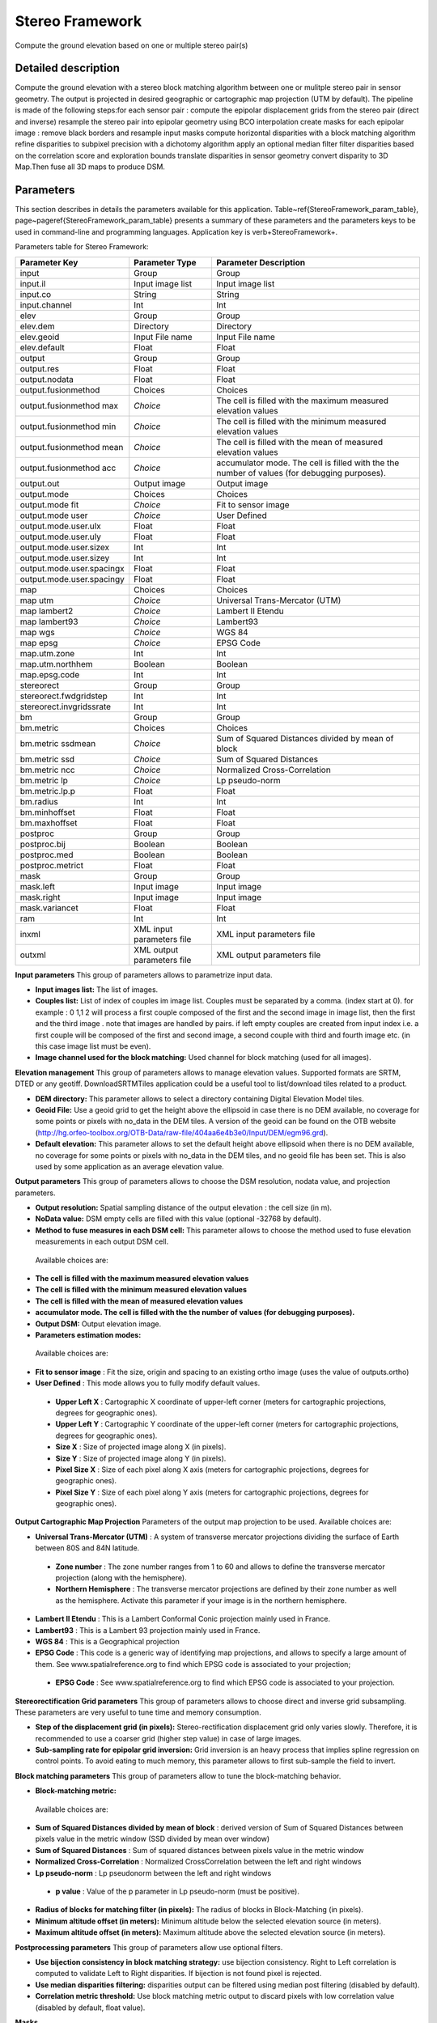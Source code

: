 Stereo Framework
^^^^^^^^^^^^^^^^

Compute the ground elevation based on one or multiple stereo pair(s)

Detailed description
--------------------

Compute the ground elevation with a stereo block matching algorithm between one or mulitple stereo pair in sensor geometry. The output is projected in desired geographic or cartographic map projection (UTM by default). The pipeline is made of the following steps:for each sensor pair :	 compute the epipolar displacement grids from the stereo pair (direct and inverse)	 resample the stereo pair into epipolar geometry using BCO interpolation	 create masks for each epipolar image : remove black borders and resample input masks	 compute horizontal disparities with a block matching algorithm	 refine disparities to subpixel precision with a dichotomy algorithm	 apply an optional median filter	 filter disparities based on the correlation score  and exploration bounds	 translate disparities in sensor geometry	  convert disparity to 3D Map.Then fuse all 3D maps to produce DSM.

Parameters
----------

This section describes in details the parameters available for this application. Table~\ref{StereoFramework_param_table}, page~\pageref{StereoFramework_param_table} presents a summary of these parameters and the parameters keys to be used in command-line and programming languages. Application key is \verb+StereoFramework+.

Parameters table for Stereo Framework:

+-------------------------+--------------------------+--------------------------------------------------------------------------------------------+
|Parameter Key            |Parameter Type            |Parameter Description                                                                       |
+=========================+==========================+============================================================================================+
|input                    |Group                     |Group                                                                                       |
+-------------------------+--------------------------+--------------------------------------------------------------------------------------------+
|input.il                 |Input image list          |Input image list                                                                            |
+-------------------------+--------------------------+--------------------------------------------------------------------------------------------+
|input.co                 |String                    |String                                                                                      |
+-------------------------+--------------------------+--------------------------------------------------------------------------------------------+
|input.channel            |Int                       |Int                                                                                         |
+-------------------------+--------------------------+--------------------------------------------------------------------------------------------+
|elev                     |Group                     |Group                                                                                       |
+-------------------------+--------------------------+--------------------------------------------------------------------------------------------+
|elev.dem                 |Directory                 |Directory                                                                                   |
+-------------------------+--------------------------+--------------------------------------------------------------------------------------------+
|elev.geoid               |Input File name           |Input File name                                                                             |
+-------------------------+--------------------------+--------------------------------------------------------------------------------------------+
|elev.default             |Float                     |Float                                                                                       |
+-------------------------+--------------------------+--------------------------------------------------------------------------------------------+
|output                   |Group                     |Group                                                                                       |
+-------------------------+--------------------------+--------------------------------------------------------------------------------------------+
|output.res               |Float                     |Float                                                                                       |
+-------------------------+--------------------------+--------------------------------------------------------------------------------------------+
|output.nodata            |Float                     |Float                                                                                       |
+-------------------------+--------------------------+--------------------------------------------------------------------------------------------+
|output.fusionmethod      |Choices                   |Choices                                                                                     |
+-------------------------+--------------------------+--------------------------------------------------------------------------------------------+
|output.fusionmethod max  | *Choice*                 |The cell is filled with the maximum measured elevation values                               |
+-------------------------+--------------------------+--------------------------------------------------------------------------------------------+
|output.fusionmethod min  | *Choice*                 |The cell is filled with the minimum measured elevation values                               |
+-------------------------+--------------------------+--------------------------------------------------------------------------------------------+
|output.fusionmethod mean | *Choice*                 |The cell is filled with the mean of measured elevation values                               |
+-------------------------+--------------------------+--------------------------------------------------------------------------------------------+
|output.fusionmethod acc  | *Choice*                 |accumulator mode. The cell is filled with the the number of values (for debugging purposes).|
+-------------------------+--------------------------+--------------------------------------------------------------------------------------------+
|output.out               |Output image              |Output image                                                                                |
+-------------------------+--------------------------+--------------------------------------------------------------------------------------------+
|output.mode              |Choices                   |Choices                                                                                     |
+-------------------------+--------------------------+--------------------------------------------------------------------------------------------+
|output.mode fit          | *Choice*                 |Fit to sensor image                                                                         |
+-------------------------+--------------------------+--------------------------------------------------------------------------------------------+
|output.mode user         | *Choice*                 |User Defined                                                                                |
+-------------------------+--------------------------+--------------------------------------------------------------------------------------------+
|output.mode.user.ulx     |Float                     |Float                                                                                       |
+-------------------------+--------------------------+--------------------------------------------------------------------------------------------+
|output.mode.user.uly     |Float                     |Float                                                                                       |
+-------------------------+--------------------------+--------------------------------------------------------------------------------------------+
|output.mode.user.sizex   |Int                       |Int                                                                                         |
+-------------------------+--------------------------+--------------------------------------------------------------------------------------------+
|output.mode.user.sizey   |Int                       |Int                                                                                         |
+-------------------------+--------------------------+--------------------------------------------------------------------------------------------+
|output.mode.user.spacingx|Float                     |Float                                                                                       |
+-------------------------+--------------------------+--------------------------------------------------------------------------------------------+
|output.mode.user.spacingy|Float                     |Float                                                                                       |
+-------------------------+--------------------------+--------------------------------------------------------------------------------------------+
|map                      |Choices                   |Choices                                                                                     |
+-------------------------+--------------------------+--------------------------------------------------------------------------------------------+
|map utm                  | *Choice*                 |Universal Trans-Mercator (UTM)                                                              |
+-------------------------+--------------------------+--------------------------------------------------------------------------------------------+
|map lambert2             | *Choice*                 |Lambert II Etendu                                                                           |
+-------------------------+--------------------------+--------------------------------------------------------------------------------------------+
|map lambert93            | *Choice*                 |Lambert93                                                                                   |
+-------------------------+--------------------------+--------------------------------------------------------------------------------------------+
|map wgs                  | *Choice*                 |WGS 84                                                                                      |
+-------------------------+--------------------------+--------------------------------------------------------------------------------------------+
|map epsg                 | *Choice*                 |EPSG Code                                                                                   |
+-------------------------+--------------------------+--------------------------------------------------------------------------------------------+
|map.utm.zone             |Int                       |Int                                                                                         |
+-------------------------+--------------------------+--------------------------------------------------------------------------------------------+
|map.utm.northhem         |Boolean                   |Boolean                                                                                     |
+-------------------------+--------------------------+--------------------------------------------------------------------------------------------+
|map.epsg.code            |Int                       |Int                                                                                         |
+-------------------------+--------------------------+--------------------------------------------------------------------------------------------+
|stereorect               |Group                     |Group                                                                                       |
+-------------------------+--------------------------+--------------------------------------------------------------------------------------------+
|stereorect.fwdgridstep   |Int                       |Int                                                                                         |
+-------------------------+--------------------------+--------------------------------------------------------------------------------------------+
|stereorect.invgridssrate |Int                       |Int                                                                                         |
+-------------------------+--------------------------+--------------------------------------------------------------------------------------------+
|bm                       |Group                     |Group                                                                                       |
+-------------------------+--------------------------+--------------------------------------------------------------------------------------------+
|bm.metric                |Choices                   |Choices                                                                                     |
+-------------------------+--------------------------+--------------------------------------------------------------------------------------------+
|bm.metric ssdmean        | *Choice*                 |Sum of Squared Distances divided by mean of block                                           |
+-------------------------+--------------------------+--------------------------------------------------------------------------------------------+
|bm.metric ssd            | *Choice*                 |Sum of Squared Distances                                                                    |
+-------------------------+--------------------------+--------------------------------------------------------------------------------------------+
|bm.metric ncc            | *Choice*                 |Normalized Cross-Correlation                                                                |
+-------------------------+--------------------------+--------------------------------------------------------------------------------------------+
|bm.metric lp             | *Choice*                 |Lp pseudo-norm                                                                              |
+-------------------------+--------------------------+--------------------------------------------------------------------------------------------+
|bm.metric.lp.p           |Float                     |Float                                                                                       |
+-------------------------+--------------------------+--------------------------------------------------------------------------------------------+
|bm.radius                |Int                       |Int                                                                                         |
+-------------------------+--------------------------+--------------------------------------------------------------------------------------------+
|bm.minhoffset            |Float                     |Float                                                                                       |
+-------------------------+--------------------------+--------------------------------------------------------------------------------------------+
|bm.maxhoffset            |Float                     |Float                                                                                       |
+-------------------------+--------------------------+--------------------------------------------------------------------------------------------+
|postproc                 |Group                     |Group                                                                                       |
+-------------------------+--------------------------+--------------------------------------------------------------------------------------------+
|postproc.bij             |Boolean                   |Boolean                                                                                     |
+-------------------------+--------------------------+--------------------------------------------------------------------------------------------+
|postproc.med             |Boolean                   |Boolean                                                                                     |
+-------------------------+--------------------------+--------------------------------------------------------------------------------------------+
|postproc.metrict         |Float                     |Float                                                                                       |
+-------------------------+--------------------------+--------------------------------------------------------------------------------------------+
|mask                     |Group                     |Group                                                                                       |
+-------------------------+--------------------------+--------------------------------------------------------------------------------------------+
|mask.left                |Input image               |Input image                                                                                 |
+-------------------------+--------------------------+--------------------------------------------------------------------------------------------+
|mask.right               |Input image               |Input image                                                                                 |
+-------------------------+--------------------------+--------------------------------------------------------------------------------------------+
|mask.variancet           |Float                     |Float                                                                                       |
+-------------------------+--------------------------+--------------------------------------------------------------------------------------------+
|ram                      |Int                       |Int                                                                                         |
+-------------------------+--------------------------+--------------------------------------------------------------------------------------------+
|inxml                    |XML input parameters file |XML input parameters file                                                                   |
+-------------------------+--------------------------+--------------------------------------------------------------------------------------------+
|outxml                   |XML output parameters file|XML output parameters file                                                                  |
+-------------------------+--------------------------+--------------------------------------------------------------------------------------------+

**Input parameters**
This group of parameters allows to parametrize input data.

- **Input images list:** The list of images.

- **Couples list:** List of index of couples im image list. Couples must be separated by a comma. (index start at 0). for example : 0 1,1 2 will process a first couple composed of the first and the second image in image list, then the first and the third image . note that images are handled by pairs. if left empty couples are created from input index i.e. a first couple will be composed of the first and second image, a second couple with third and fourth image etc. (in this case image list must be even).

- **Image channel used for the block matching:** Used channel for block matching (used for all images).



**Elevation management**
This group of parameters allows to manage elevation values. Supported formats are SRTM, DTED or any geotiff. DownloadSRTMTiles application could be a useful tool to list/download tiles related to a product.

- **DEM directory:** This parameter allows to select a directory containing Digital Elevation Model tiles.

- **Geoid File:** Use a geoid grid to get the height above the ellipsoid in case there is no DEM available, no coverage for some points or pixels with no_data in the DEM tiles. A version of the geoid can be found on the OTB website (http://hg.orfeo-toolbox.org/OTB-Data/raw-file/404aa6e4b3e0/Input/DEM/egm96.grd).

- **Default elevation:** This parameter allows to set the default height above ellipsoid when there is no DEM available, no coverage for some points or pixels with no_data in the DEM tiles, and no geoid file has been set. This is also used by some application as an average elevation value.



**Output parameters**
This group of parameters allows to choose the DSM resolution, nodata value, and projection parameters.

- **Output resolution:** Spatial sampling distance of the output elevation : the cell size (in m).

- **NoData value:** DSM empty cells are filled with this value (optional -32768 by default).

- **Method to fuse measures in each DSM cell:** This parameter allows to choose the method used to fuse elevation measurements in each output DSM cell.

 Available choices are: 

- **The cell is filled with the maximum measured elevation values**

- **The cell is filled with the minimum measured elevation values**

- **The cell is filled with the mean of measured elevation values**

- **accumulator mode. The cell is filled with the the number of values (for debugging purposes).**
- **Output DSM:** Output elevation image.

- **Parameters estimation modes:** 

 Available choices are: 

- **Fit to sensor image** : Fit the size, origin and spacing to an existing ortho image (uses the value of outputs.ortho)

- **User Defined** : This mode allows you to fully modify default values.

 - **Upper Left X** : Cartographic X coordinate of upper-left corner (meters for cartographic projections, degrees for geographic ones).

 - **Upper Left Y** : Cartographic Y coordinate of the upper-left corner (meters for cartographic projections, degrees for geographic ones).

 - **Size X** : Size of projected image along X (in pixels).

 - **Size Y** : Size of projected image along Y (in pixels).

 - **Pixel Size X** : Size of each pixel along X axis (meters for cartographic projections, degrees for geographic ones).

 - **Pixel Size Y** : Size of each pixel along Y axis (meters for cartographic projections, degrees for geographic ones).



**Output Cartographic Map Projection**
Parameters of the output map projection to be used. Available choices are: 

- **Universal Trans-Mercator (UTM)** : A system of transverse mercator projections dividing the surface of Earth between 80S and 84N latitude.

 - **Zone number** : The zone number ranges from 1 to 60 and allows to define the transverse mercator projection (along with the hemisphere).

 - **Northern Hemisphere** : The transverse mercator projections are defined by their zone number as well as the hemisphere. Activate this parameter if your image is in the northern hemisphere.


- **Lambert II Etendu** : This is a Lambert Conformal Conic projection mainly used in France.

- **Lambert93** : This is a Lambert 93 projection mainly used in France.

- **WGS 84** : This is a Geographical projection

- **EPSG Code** : This code is a generic way of identifying map projections, and allows to specify a large amount of them. See www.spatialreference.org to find which EPSG code is associated to your projection;

 - **EPSG Code** : See www.spatialreference.org to find which EPSG code is associated to your projection.



**Stereorectification Grid parameters**
This group of parameters allows to choose direct and inverse grid subsampling. These parameters are very useful to tune time and memory consumption.

- **Step of the displacement grid (in pixels):** Stereo-rectification displacement grid only varies slowly. Therefore, it is recommended to use a coarser grid (higher step value) in case of large images.

- **Sub-sampling rate for epipolar grid inversion:** Grid inversion is an heavy process that implies spline regression on control points. To avoid eating to much memory, this parameter allows to first sub-sample the field to invert.



**Block matching parameters**
This group of parameters allow to tune the block-matching behavior.

- **Block-matching metric:** 

 Available choices are: 

- **Sum of Squared Distances divided by mean of block** : derived version of Sum of Squared Distances between pixels value in the metric window (SSD divided by mean over window)

- **Sum of Squared Distances** : Sum of squared distances between pixels value in the metric window

- **Normalized Cross-Correlation** : Normalized CrossCorrelation between the left and right windows

- **Lp pseudo-norm** : Lp pseudonorm between the left and right windows

 - **p value** : Value of the p parameter in Lp pseudo-norm (must be positive).

- **Radius of blocks for matching filter (in pixels):** The radius of blocks in Block-Matching (in pixels).

- **Minimum altitude offset (in meters):** Minimum altitude below the selected elevation source (in meters).

- **Maximum altitude offset (in meters):** Maximum altitude above the selected elevation source (in meters).



**Postprocessing parameters**
This group of parameters allow use optional filters.

- **Use bijection consistency in block matching strategy:** use bijection consistency. Right to Left correlation is computed to validate Left to Right disparities. If bijection is not found pixel is rejected.

- **Use median disparities filtering:** disparities output can be filtered using median post filtering (disabled by default).

- **Correlation metric threshold:** Use block matching metric output to discard pixels with low correlation value (disabled by default, float value).



**Masks**


- **Input left mask:** Mask for left input image.

- **Input right mask:** Mask for right input image.

- **Discard pixels with low local variance:** This parameter allows to discard pixels whose local variance is too small (the size of the neighborhood is given by the radius parameter).



**Available RAM (Mb)**
Available memory for processing (in MB).

**Load otb application from xml file**
Load otb application from xml file.

**Save otb application to xml file**
Save otb application to xml file.

Example
-------

To run this example in command-line, use the following: 
::

	otbcli_StereoFramework -input.il sensor_stereo_left.tif sensor_stereo_right.tif -elev.default 200 -stereorect.fwdgridstep 8 -stereorect.invgridssrate 4 -postproc.med 1 -output.res 2.5 -output.out dem.tif

To run this example from Python, use the following code snippet: 

::

	#!/usr/bin/python

	# Import the otb applications package
	import otbApplication

	# The following line creates an instance of the StereoFramework application 
	StereoFramework = otbApplication.Registry.CreateApplication("StereoFramework")

	# The following lines set all the application parameters:
	StereoFramework.SetParameterStringList("input.il", ['sensor_stereo_left.tif', 'sensor_stereo_right.tif'])

	StereoFramework.SetParameterFloat("elev.default", 200)

	StereoFramework.SetParameterInt("stereorect.fwdgridstep", 8)

	StereoFramework.SetParameterInt("stereorect.invgridssrate", 4)

	StereoFramework.SetParameterString("postproc.med","1")

	StereoFramework.SetParameterFloat("output.res", 2.5)

	StereoFramework.SetParameterString("output.out", "dem.tif")

	# The following line execute the application
	StereoFramework.ExecuteAndWriteOutput()

Authors
-------

This application has been written by OTB-Team.

